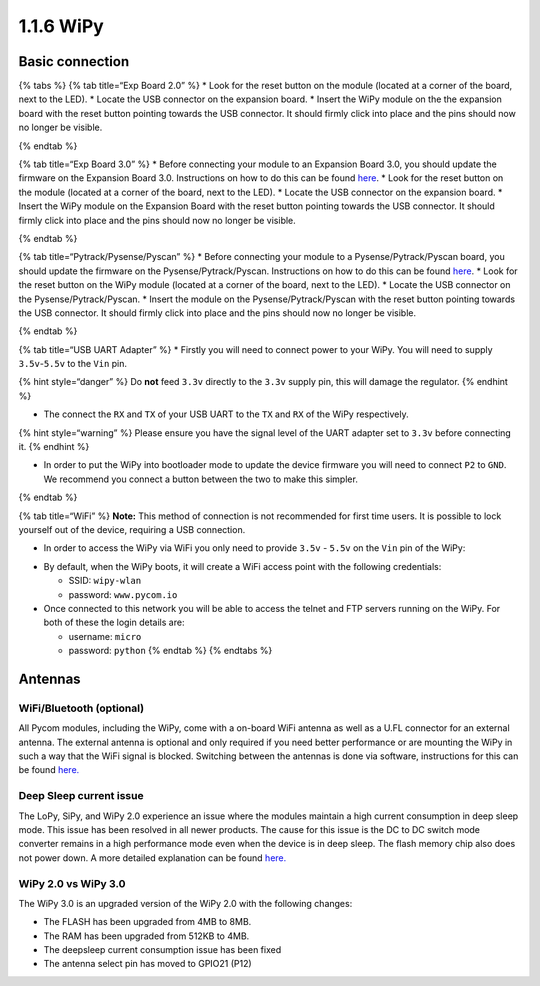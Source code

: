 1.1.6 WiPy
==========

Basic connection
----------------

{% tabs %} {% tab title=“Exp Board 2.0” %} \* Look for the reset button
on the module (located at a corner of the board, next to the LED). \*
Locate the USB connector on the expansion board. \* Insert the WiPy
module on the the expansion board with the reset button pointing towards
the USB connector. It should firmly click into place and the pins should
now no longer be visible.

|image0| {% endtab %}

{% tab title=“Exp Board 3.0” %} \* Before connecting your module to an
Expansion Board 3.0, you should update the firmware on the Expansion
Board 3.0. Instructions on how to do this can be found
`here <https://docs.pycom.io/chapter/pytrackpysense/installation/firmware.html>`__.
\* Look for the reset button on the module (located at a corner of the
board, next to the LED). \* Locate the USB connector on the expansion
board. \* Insert the WiPy module on the Expansion Board with the reset
button pointing towards the USB connector. It should firmly click into
place and the pins should now no longer be visible.

|image1| {% endtab %}

{% tab title=“Pytrack/Pysense/Pyscan” %} \* Before connecting your
module to a Pysense/Pytrack/Pyscan board, you should update the firmware
on the Pysense/Pytrack/Pyscan. Instructions on how to do this can be
found
`here <https://docs.pycom.io/chapter/pytrackpysense/installation/firmware.html>`__.
\* Look for the reset button on the WiPy module (located at a corner of
the board, next to the LED). \* Locate the USB connector on the
Pysense/Pytrack/Pyscan. \* Insert the module on the
Pysense/Pytrack/Pyscan with the reset button pointing towards the USB
connector. It should firmly click into place and the pins should now no
longer be visible.

|image2|

|image3| {% endtab %}

{% tab title=“USB UART Adapter” %} \* Firstly you will need to connect
power to your WiPy. You will need to supply ``3.5v``-``5.5v`` to the
``Vin`` pin.

{% hint style=“danger” %} Do **not** feed ``3.3v`` directly to the
``3.3v`` supply pin, this will damage the regulator. {% endhint %}

-  The connect the ``RX`` and ``TX`` of your USB UART to the ``TX`` and
   ``RX`` of the WiPy respectively.

{% hint style=“warning” %} Please ensure you have the signal level of
the UART adapter set to ``3.3v`` before connecting it. {% endhint %}

-  In order to put the WiPy into bootloader mode to update the device
   firmware you will need to connect ``P2`` to ``GND``. We recommend you
   connect a button between the two to make this simpler.

|image4| {% endtab %}

{% tab title=“WiFi” %} **Note:** This method of connection is not
recommended for first time users. It is possible to lock yourself out of
the device, requiring a USB connection.

-  In order to access the WiPy via WiFi you only need to provide
   ``3.5v`` - ``5.5v`` on the ``Vin`` pin of the WiPy:

|image5|

-  By default, when the WiPy boots, it will create a WiFi access point
   with the following credentials:

   -  SSID: ``wipy-wlan``
   -  password: ``www.pycom.io``

-  Once connected to this network you will be able to access the telnet
   and FTP servers running on the WiPy. For both of these the login
   details are:

   -  username: ``micro``
   -  password: ``python`` {% endtab %} {% endtabs %}

Antennas
--------

WiFi/Bluetooth (optional)
~~~~~~~~~~~~~~~~~~~~~~~~~

All Pycom modules, including the WiPy, come with a on-board WiFi antenna
as well as a U.FL connector for an external antenna. The external
antenna is optional and only required if you need better performance or
are mounting the WiPy in such a way that the WiFi signal is blocked.
Switching between the antennas is done via software, instructions for
this can be found
`here. <https://docs.pycom.io/chapter/firmwareapi/pycom/network/wlan.html>`__

|image6|

Deep Sleep current issue
~~~~~~~~~~~~~~~~~~~~~~~~

The LoPy, SiPy, and WiPy 2.0 experience an issue where the modules
maintain a high current consumption in deep sleep mode. This issue has
been resolved in all newer products. The cause for this issue is the DC
to DC switch mode converter remains in a high performance mode even when
the device is in deep sleep. The flash memory chip also does not power
down. A more detailed explanation can be found
`here. <https://forum.pycom.io/topic/1022/root-causes-of-high-deep-sleep-current>`__

WiPy 2.0 vs WiPy 3.0
~~~~~~~~~~~~~~~~~~~~

The WiPy 3.0 is an upgraded version of the WiPy 2.0 with the following
changes:

-  The FLASH has been upgraded from 4MB to 8MB.
-  The RAM has been upgraded from 512KB to 4MB.
-  The deepsleep current consumption issue has been fixed
-  The antenna select pin has moved to GPIO21 (P12)

.. |image0| image:: ../../.gitbook/assets/expansion_board_2_wipy.png
.. |image1| image:: ../../.gitbook/assets/expansion_board_3_wipy.png
.. |image2| image:: ../../.gitbook/assets/pysense_wipy.png
.. |image3| image:: ../../.gitbook/assets/pytrack_wipy.png
.. |image4| image:: ../../.gitbook/assets/uart_wipy.png
.. |image5| image:: ../../.gitbook/assets/bare_wipy.png
.. |image6| image:: ../../.gitbook/assets/wifi_pigtail_ant_wipy.png

